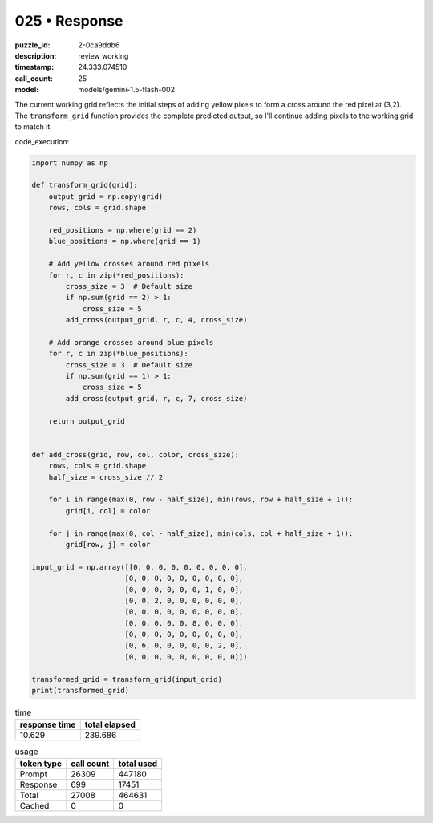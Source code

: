 025 • Response
==============

:puzzle_id: 2-0ca9ddb6
:description: review working
:timestamp: 24.333.074510
:call_count: 25

:model: models/gemini-1.5-flash-002






The current working grid reflects the initial steps of adding yellow pixels to form a cross around the red pixel at (3,2).  The ``transform_grid`` function provides the complete predicted output, so I'll continue adding pixels to the working grid to match it.

code_execution:

.. code-block:: python

   import numpy as np

   def transform_grid(grid):
       output_grid = np.copy(grid)
       rows, cols = grid.shape

       red_positions = np.where(grid == 2)
       blue_positions = np.where(grid == 1)

       # Add yellow crosses around red pixels
       for r, c in zip(*red_positions):
           cross_size = 3  # Default size
           if np.sum(grid == 2) > 1:
               cross_size = 5
           add_cross(output_grid, r, c, 4, cross_size)

       # Add orange crosses around blue pixels
       for r, c in zip(*blue_positions):
           cross_size = 3  # Default size
           if np.sum(grid == 1) > 1:
               cross_size = 5
           add_cross(output_grid, r, c, 7, cross_size)

       return output_grid


   def add_cross(grid, row, col, color, cross_size):
       rows, cols = grid.shape
       half_size = cross_size // 2

       for i in range(max(0, row - half_size), min(rows, row + half_size + 1)):
           grid[i, col] = color

       for j in range(max(0, col - half_size), min(cols, col + half_size + 1)):
           grid[row, j] = color

   input_grid = np.array([[0, 0, 0, 0, 0, 0, 0, 0, 0],
                         [0, 0, 0, 0, 0, 0, 0, 0, 0],
                         [0, 0, 0, 0, 0, 0, 1, 0, 0],
                         [0, 0, 2, 0, 0, 0, 0, 0, 0],
                         [0, 0, 0, 0, 0, 0, 0, 0, 0],
                         [0, 0, 0, 0, 0, 8, 0, 0, 0],
                         [0, 0, 0, 0, 0, 0, 0, 0, 0],
                         [0, 6, 0, 0, 0, 0, 0, 2, 0],
                         [0, 0, 0, 0, 0, 0, 0, 0, 0]])

   transformed_grid = transform_grid(input_grid)
   print(transformed_grid)






.. list-table:: time
   :header-rows: 1

   * - response time
     - total elapsed
   * - 10.629 
     - 239.686 



.. list-table:: usage
   :header-rows: 1

   * - token type
     - call count
     - total used

   * - Prompt 
     - 26309 
     - 447180 

   * - Response 
     - 699 
     - 17451 

   * - Total 
     - 27008 
     - 464631 

   * - Cached 
     - 0 
     - 0 



.. seealso::

   - :doc:`025-history`
   - :doc:`025-response`
